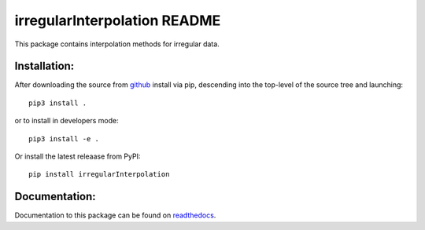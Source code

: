 =============================
irregularInterpolation README
=============================

This package contains interpolation methods for irregular data.


Installation:
-------------

After downloading the source from github_ install via pip, descending
into the top-level of the source tree and launching::

  pip3 install .

or to install in developers mode::

  pip3 install -e .

Or install the latest releaase from PyPI::

    pip install irregularInterpolation


.. _github: https://github.com/mommebutenschoen/irregularInterpolation

Documentation:
--------------

Documentation to this package can be found on readthedocs_.


.. _readthedocs: https://irregularinterpolation.readthedocs.io/
